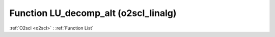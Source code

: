Function LU_decomp_alt (o2scl_linalg)
=====================================

:ref:`O2scl <o2scl>` : :ref:`Function List`

.. doxygenfunction:: o2scl_linalg::LU_decomp_alt
